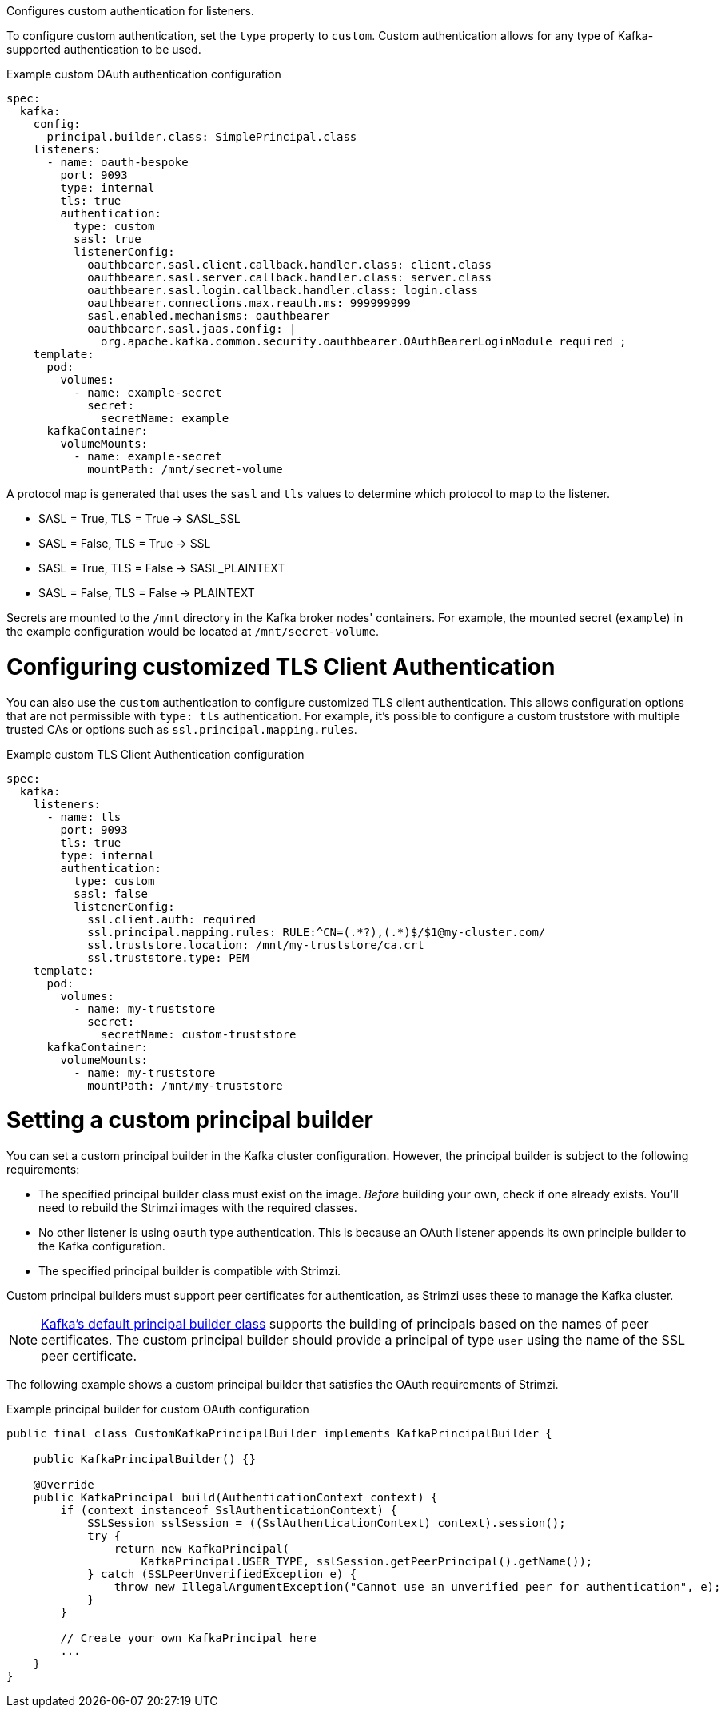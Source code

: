 Configures custom authentication for listeners.

To configure custom authentication, set the `type` property to `custom`.
Custom authentication allows for any type of Kafka-supported authentication to be used.

.Example custom OAuth authentication configuration
[source,yaml,subs="attributes+"]
----
spec:
  kafka:
    config:
      principal.builder.class: SimplePrincipal.class
    listeners:
      - name: oauth-bespoke
        port: 9093
        type: internal
        tls: true
        authentication:
          type: custom
          sasl: true
          listenerConfig:
            oauthbearer.sasl.client.callback.handler.class: client.class
            oauthbearer.sasl.server.callback.handler.class: server.class
            oauthbearer.sasl.login.callback.handler.class: login.class
            oauthbearer.connections.max.reauth.ms: 999999999
            sasl.enabled.mechanisms: oauthbearer
            oauthbearer.sasl.jaas.config: |
              org.apache.kafka.common.security.oauthbearer.OAuthBearerLoginModule required ;
    template:
      pod:
        volumes:
          - name: example-secret
            secret:
              secretName: example
      kafkaContainer:
        volumeMounts:
          - name: example-secret
            mountPath: /mnt/secret-volume
----

A protocol map is generated that uses the `sasl` and `tls` values to determine which protocol to map to the listener.

* SASL = True, TLS = True -> SASL_SSL
* SASL = False, TLS = True -> SSL
* SASL = True, TLS = False -> SASL_PLAINTEXT
* SASL = False, TLS = False -> PLAINTEXT

Secrets are mounted to the `/mnt` directory in the Kafka broker nodes' containers.
For example, the mounted secret (`example`) in the example configuration would be located at `/mnt/secret-volume`.

= Configuring customized TLS Client Authentication

You can also use the `custom` authentication to configure customized TLS client authentication.
This allows configuration options that are not permissible with `type: tls` authentication.
For example, it's possible to configure a custom truststore with multiple trusted CAs or options such as `ssl.principal.mapping.rules`.

.Example custom TLS Client Authentication configuration
[source,yaml,subs="attributes+"]
----
spec:
  kafka:
    listeners:
      - name: tls
        port: 9093
        tls: true
        type: internal
        authentication:
          type: custom
          sasl: false
          listenerConfig:
            ssl.client.auth: required
            ssl.principal.mapping.rules: RULE:^CN=(.*?),(.*)$/$1@my-cluster.com/
            ssl.truststore.location: /mnt/my-truststore/ca.crt
            ssl.truststore.type: PEM
    template:
      pod:
        volumes:
          - name: my-truststore
            secret:
              secretName: custom-truststore
      kafkaContainer:
        volumeMounts:
          - name: my-truststore
            mountPath: /mnt/my-truststore
----

= Setting a custom principal builder

You can set a custom principal builder in the Kafka cluster configuration.
However, the principal builder is subject to the following requirements:

* The specified principal builder class must exist on the image.
_Before_ building your own, check if one already exists.
You'll need to rebuild the Strimzi images with the required classes.
* No other listener is using `oauth` type authentication.
This is because an OAuth listener appends its own principle builder to the Kafka configuration.
* The specified principal builder is compatible with Strimzi.

Custom principal builders must support peer certificates for authentication, as Strimzi uses these to manage the Kafka cluster.

ifdef::Section[]
A custom OAuth principal builder might be identical or very similar to the Strimzi https://github.com/strimzi/strimzi-kafka-oauth/blob/main/oauth-server/src/main/java/io/strimzi/kafka/oauth/server/OAuthKafkaPrincipalBuilder.java[OAuth principal builder].
endif::Section[]

NOTE: link:https://github.com/apache/kafka/blob/trunk/clients/src/main/java/org/apache/kafka/common/security/authenticator/DefaultKafkaPrincipalBuilder.java#L73-L79[Kafka's default principal builder class] supports the building of principals based on the names of peer certificates.
The custom principal builder should provide a principal of type `user` using the name of the SSL peer certificate.

The following example shows a custom principal builder that satisfies the OAuth requirements of Strimzi.

.Example principal builder for custom OAuth configuration
[source,java,subs="attributes+"]
----
public final class CustomKafkaPrincipalBuilder implements KafkaPrincipalBuilder {

    public KafkaPrincipalBuilder() {}

    @Override
    public KafkaPrincipal build(AuthenticationContext context) {
        if (context instanceof SslAuthenticationContext) {
            SSLSession sslSession = ((SslAuthenticationContext) context).session();
            try {
                return new KafkaPrincipal(
                    KafkaPrincipal.USER_TYPE, sslSession.getPeerPrincipal().getName());
            } catch (SSLPeerUnverifiedException e) {
                throw new IllegalArgumentException("Cannot use an unverified peer for authentication", e);
            }
        }

        // Create your own KafkaPrincipal here
        ...
    }
}
----
